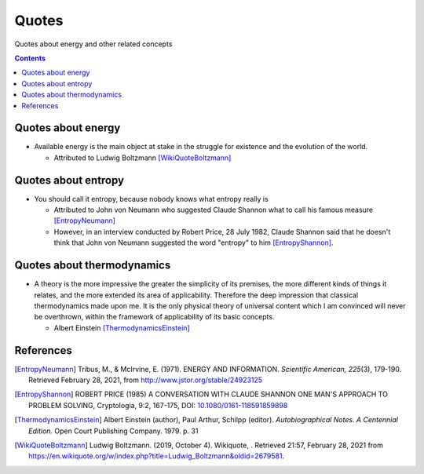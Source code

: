======
Quotes
======
Quotes about energy and other related concepts

.. contents:: **Contents**
   :depth: 3
   :local:
   :backlinks: top

Quotes about energy
===================
* Available energy is the main object at stake in the struggle for existence and the evolution of the world.

  * Attributed to Ludwig Boltzmann [WikiQuoteBoltzmann]_
  
Quotes about entropy
====================
* You should call it entropy, because nobody knows what entropy really is

  * Attributed to John von Neumann who suggested Claude Shannon what to call his famous measure [EntropyNeumann]_
  * However, in an interview conducted by Robert Price, 28 July 1982, Claude Shannon said that he doesn't think that
    John von Neumann suggested the word "entropy" to him [EntropyShannon]_.

Quotes about thermodynamics
===========================
* A theory is the more impressive the greater the simplicity of its premises, the more different kinds of things it relates, and the more extended its area of applicability. Therefore the deep impression that classical thermodynamics made upon me. It is the only physical theory of universal content which I am convinced will never be overthrown, within the framework of applicability of its basic concepts.
  
  * Albert Einstein [ThermodynamicsEinstein]_
  
References
==========
.. [EntropyNeumann] Tribus, M., & McIrvine, E. (1971). ENERGY AND INFORMATION. *Scientific American, 225*\(3), 179-190. Retrieved February 28, 2021, from http://www.jstor.org/stable/24923125
.. [EntropyShannon] ROBERT PRICE (1985) A CONVERSATION WITH CLAUDE SHANNON ONE MAN'S APPROACH TO PROBLEM SOLVING, Cryptologia, 9:2, 167-175, DOI: `10.1080/0161-118591859898 <https://doi.org/10.1080/0161-118591859898>`_
.. [ThermodynamicsEinstein] Albert Einstein (author), Paul Arthur, Schilpp (editor). *Autobiographical Notes. A Centennial Edition.* Open Court Publishing Company. 1979. p. 31
.. [WikiQuoteBoltzmann] Ludwig Boltzmann. (2019, October 4). Wikiquote, . Retrieved 21:57, February 28, 2021 from https://en.wikiquote.org/w/index.php?title=Ludwig_Boltzmann&oldid=2679581.
